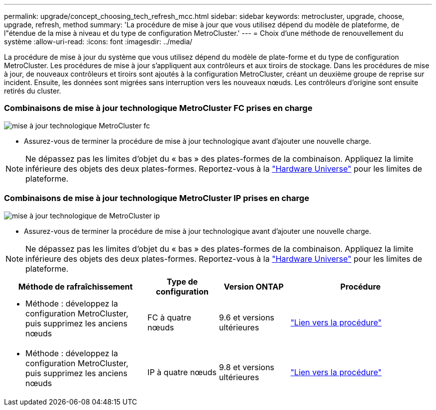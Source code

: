 ---
permalink: upgrade/concept_choosing_tech_refresh_mcc.html 
sidebar: sidebar 
keywords: metrocluster, upgrade, choose, upgrade, refresh, method 
summary: 'La procédure de mise à jour que vous utilisez dépend du modèle de plateforme, de l"étendue de la mise à niveau et du type de configuration MetroCluster.' 
---
= Choix d'une méthode de renouvellement du système
:allow-uri-read: 
:icons: font
:imagesdir: ../media/


[role="lead"]
La procédure de mise à jour du système que vous utilisez dépend du modèle de plate-forme et du type de configuration MetroCluster. Les procédures de mise à jour s'appliquent aux contrôleurs et aux tiroirs de stockage. Dans les procédures de mise à jour, de nouveaux contrôleurs et tiroirs sont ajoutés à la configuration MetroCluster, créant un deuxième groupe de reprise sur incident. Ensuite, les données sont migrées sans interruption vers les nouveaux nœuds. Les contrôleurs d'origine sont ensuite retirés du cluster.



=== Combinaisons de mise à jour technologique MetroCluster FC prises en charge

image::../media/metrocluster_fc_tech_refresh.png[mise à jour technologique MetroCluster fc]

* Assurez-vous de terminer la procédure de mise à jour technologique avant d'ajouter une nouvelle charge.



NOTE: Ne dépassez pas les limites d'objet du « bas » des plates-formes de la combinaison. Appliquez la limite inférieure des objets des deux plates-formes. Reportez-vous à la link:https://hwu.netapp.html["Hardware Universe"^] pour les limites de plateforme.



=== Combinaisons de mise à jour technologique MetroCluster IP prises en charge

image::../media/metrocluster_ip_tech_refresh.png[mise à jour technologique de MetroCluster ip]

* Assurez-vous de terminer la procédure de mise à jour technologique avant d'ajouter une nouvelle charge.



NOTE: Ne dépassez pas les limites d'objet du « bas » des plates-formes de la combinaison. Appliquez la limite inférieure des objets des deux plates-formes. Reportez-vous à la link:https://hwu.netapp.html["Hardware Universe"^] pour les limites de plateforme.

[cols="2,1,1,2"]
|===
| Méthode de rafraîchissement | Type de configuration | Version ONTAP | Procédure 


 a| 
* Méthode : développez la configuration MetroCluster, puis supprimez les anciens nœuds

 a| 
FC à quatre nœuds
 a| 
9.6 et versions ultérieures
 a| 
link:task_refresh_4n_mcc_fc.html["Lien vers la procédure"]



 a| 
* Méthode : développez la configuration MetroCluster, puis supprimez les anciens nœuds

 a| 
IP à quatre nœuds
 a| 
9.8 et versions ultérieures
 a| 
link:task_refresh_4n_mcc_ip.html["Lien vers la procédure"]

|===